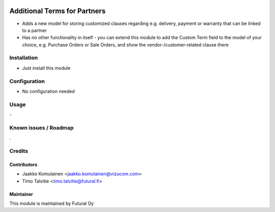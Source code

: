 .. image:: https://img.shields.io/badge/licence-AGPL--3-blue.svg
   :target: http://www.gnu.org/licenses/agpl-3.0-standalone.html
   :alt: License: AGPL-3

=============================
Additional Terms for Partners
=============================

* Adds a new model for storing customized clauses regarding e.g. delivery,
  payment or warranty that can be linked to a partner
* Has no other functionality in itself - you can extend this module to add
  the Custom Term field to the model of your choice, e.g. Purchase Orders or
  Sale Orders, and show the vendor-/customer-related clause there

Installation
============
* Just install this module

Configuration
=============
* No configuration needed

Usage
=====
\-

Known issues / Roadmap
======================
\.

Credits
=======

Contributors
------------
* Jaakko Komulainen <jaakko.komulainen@vizucom.com>
* Timo Talvitie <timo.talvitie@futural.fi>

Maintainer
----------

.. image:: https://futural.fi/templates/tawastrap/images/logo.png
   :alt: Futural Oy
   :target: https://futural.fi/

This module is maintained by Futural Oy
